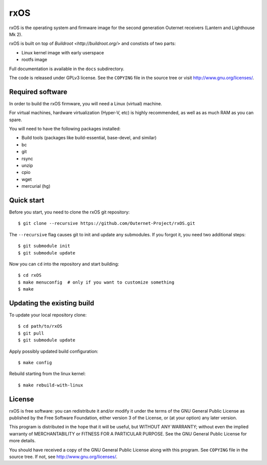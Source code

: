 rxOS
====

rxOS is the operating system and firmware image for the second generation
Outernet receivers (Lantern and Lighthouse Mk 2).

rxOS is built on top of `Buildroot <http://buildroot.org/>` and constists of
two parts:

- Linux kernel image with early userspace
- rootfs image

Full documentation is available in the ``docs`` subdirectory.

The code is released under GPLv3 license. See the ``COPYING`` file in the
source tree or visit `<http://www.gnu.org/licenses/>`_.

Required software
-----------------

In order to build the rxOS firmware, you will need a Linux (virtual) machine. 

For virtual machines, hardware virtualization (Hyper-V, etc) is highly
recommended, as well as as much RAM as you can spare.

You will need to have the following packages installed:

- Build tools (packages like build-essential, base-devel, and similar)
- bc
- git
- rsync
- unzip
- cpio
- wget
- mercurial (hg)

Quick start
-----------

Before you start, you need to clone the rxOS git repository::

    $ git clone --recursive https://github.com/Outernet-Project/rxOS.git

The ``--recursive`` flag causes git to init and update any submodules. If you
forgot it, you need two additional steps::

    $ git submodule init
    $ git submodule update

Now you can ``cd`` into the repository and start building::

    $ cd rxOS
    $ make menuconfig  # only if you want to customize something
    $ make

Updating the existing build
---------------------------

To update your local repository clone::

    $ cd path/to/rxOS
    $ git pull
    $ git submodule update

Apply possibly updated build configuration::

    $ make config

Rebuild starting from the linux kernel::

    $ make rebuild-with-linux

License
-------

rxOS is free software: you can redistribute it and/or modify it under the terms
of the GNU General Public License as published by the Free Software Foundation,
either version 3 of the License, or (at your option) any later version.

This program is distributed in the hope that it will be useful, but WITHOUT ANY
WARRANTY; without even the implied warranty of MERCHANTABILITY or FITNESS FOR A
PARTICULAR PURPOSE. See the GNU General Public License for more details.

You should have received a copy of the GNU General Public License along with
this program. See ``COPYING`` file in the source tree. If not, see
`<http://www.gnu.org/licenses/>`_.
